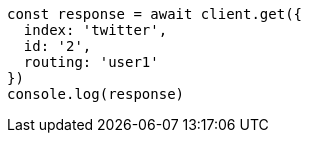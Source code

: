 // This file is autogenerated, DO NOT EDIT
// Use `node scripts/generate-docs-examples.js` to generate the docs examples

[source, js]
----
const response = await client.get({
  index: 'twitter',
  id: '2',
  routing: 'user1'
})
console.log(response)
----


